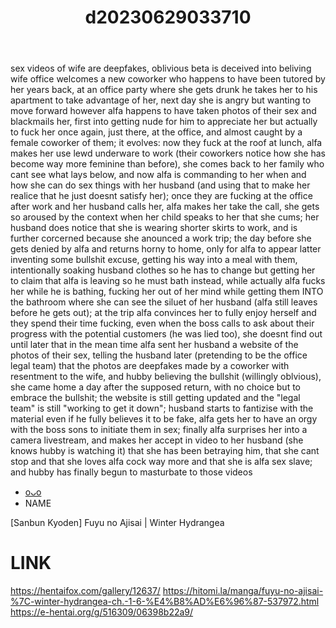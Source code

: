 :PROPERTIES:
:ID:       cca4dcfd-313f-471e-b051-6397bbf5c595
:END:
#+title: d20230629033710
#+filetags: :20230629033710:ntronary:
sex videos of wife are deepfakes, oblivious beta is deceived into beliving
wife office welcomes a new coworker who happens to have been tutored by her years back, at an office party where she gets drunk he takes her to his apartment to take advantage of her, next day she is angry but wanting to move forward however alfa happens to have taken photos of their sex and blackmails her, first into getting nude for him to appreciate her but actually to fuck her once again, just there, at the office, and  almost caught by a female coworker of them; it evolves: now they fuck at the roof at lunch, alfa makes her use lewd underware to work  (their coworkers notice how she has become way more feminine than before), she comes back to her family who cant see what lays below, and now alfa is commanding to her when and how she can do sex things with her husband (and using that to make her realice that he just doesnt satisfy her); once they are fucking at the office after work and her husband calls her, alfa makes her take the call, she gets so aroused by the context when her child speaks to her that she cums; her husband does notice that she is wearing shorter skirts to work, and is further corcerned because she anounced a work trip; the day before she gets denied by alfa and returns horny to home, only for alfa to appear latter inventing some bullshit excuse, getting his way into a meal with them, intentionally soaking husband clothes so he has to change but getting her to claim that alfa is leaving so he must bath instead, while actually alfa fucks her while he is bathing, fucking her out of her mind while getting them INTO the bathroom where she can see the siluet of her husband (alfa still leaves before he gets out); at the trip alfa convinces her to fully enjoy herself and they spend their time fucking, even when the boss calls to ask about their progress with the potential customers (he was lied too), she doesnt find out until later that in the mean time alfa sent her husband a website of the photos of their sex, telling the husband later (pretending to be the office legal team) that the photos are deepfakes made by a coworker with resentment to the wife, and hubby believing the bullshit (willingly oblvious), she came home a day after the supposed return, with no choice but to  embrace the bullshit; the website is still getting updated and the "legal team" is still "working to get it down"; husband starts to fantizise with the material even if he fully believes it to be fake, alfa gets her to have an orgy with the boss sons to initiate them in sex; finally alfa surprises her into a camera livestream, and makes her accept in video to her husband (she knows hubby is watching it) that she has been betraying him, that she cant stop and that she loves alfa cock way more and that she is alfa sex slave; and hubby has finally begun to masturbate to those videos
- [[id:0a4bc8e3-184c-4ede-b5f7-c7b7a99bba55][oᴗo]]
- NAME
[Sanbun Kyoden] Fuyu no Ajisai | Winter Hydrangea
* LINK
https://hentaifox.com/gallery/12637/ https://hitomi.la/manga/fuyu-no-ajisai-%7C-winter-hydrangea-ch.-1-6-%E4%B8%AD%E6%96%87-537972.html
https://e-hentai.org/g/516309/06398b22a9/
